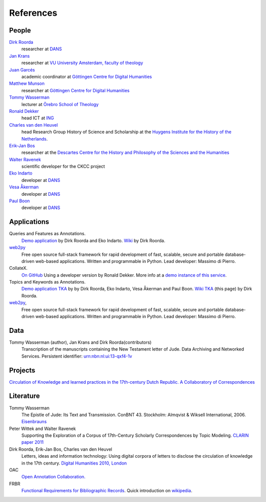 .. _References:

References
##########

People
******
`Dirk Roorda <http://www.dans.knaw.nl/en/content/contact/staff-members/dirk-roorda>`_
    researcher at `DANS <http://www.dans.knaw.nl/en>`_

`Jan Krans <http://vu-nl.academia.edu/JanKrans>`_
    researcher at `VU University Amsterdam, faculty of theology <http://vu-nl.academia.edu/Departments/Faculty_of_Theology>`_

`Juan Garcés <http://www.gcdh.de/en/about/team/juan_garces>`_
    academic coordinator at `Göttingen Centre for Digital Humanities <http://www.gcdh.de/en>`_

`Matthew Munson <http://www.gcdh.de/en/about/team/matthew_munson>`_
    researcher at `Göttingen Centre for Digital Humanities <http://www.gcdh.de/en>`_

`Tommy Wasserman <http://www.orebromissionsskola.se/viewNavMenu.do?menuID=239>`_
    lecturer at `Örebro School of Theology <http://www.orebromissionsskola.se/viewText.do?textID=0160>`_

`Ronald Dekker <http://www.huygens.knaw.nl/en/dekker/>`_
    head ICT at `ING <http://www.huygens.knaw.nl/en/>`_

`Charles van den Heuvel <http://www.huygens.knaw.nl/en/vandenheuvel/>`_
    head Research Group History of Science and Scholarship at the `Huygens Institute for the History of the Netherlands <http://www.huygens.knaw.nl/en/>`_.

`Erik-Jan Bos <http://www.phil.uu.nl/~bos/>`_
    researcher at the `Descartes Centre for the History and Philosophy of the Sciences and the Humanities  <http://www.descartescentre.com/index.php?lang=eng>`_

`Walter Ravenek <http://www.huygens.knaw.nl/en/ravenek/>`_
    scientific developer for the CKCC project

`Eko Indarto <http://www.dans.knaw.nl/en/content/contact/staff-members/eko-indarto>`_
    developer at `DANS <http://www.dans.knaw.nl/en>`_

`Vesa Åkerman <http://www.dans.knaw.nl/en/content/contact/staff-members/vesa-%C3%A5kerman>`_
    developer at `DANS <http://www.dans.knaw.nl/en>`_

`Paul Boon <http://www.dans.knaw.nl/en/content/contact/staff-members/paul-boon>`_
    developer at `DANS <http://www.dans.knaw.nl/en>`_

Applications
************
Queries and Features as Annotations.
    `Demo application <http://demo.datanetworkservice.nl/qaa>`_
    by Dirk Roorda and Eko Indarto.
    `Wiki <http://demo.datanetworkservice.nl/mediawiki/index.php/Queries_As_Annotations>`_
    by Dirk Roorda.

`web2py <http://web2py.com/>`_
    Free open source full-stack framework for rapid development of fast,
    scalable, secure and portable database-driven web-based applications.
    Written and programmable in Python. Lead developer: Massimo di Pierro.

CollateX.
    `On GitHub <https://github.com/interedition/collatex>`_
    Using a developer version by Ronald Dekker.
    More info at a `demo instance of this service <http://gregor.middell.net/collatex/api/collate>`_.

Topics and Keywords as Annotations.
    `Demo application TKA <http://demo.datanetworkservice.nl/taa>`_ by by Dirk Roorda, Eko Indarto, Vesa Åkerman and Paul Boon.
    `Wiki TKA <http://demo.datanetworkservice.nl/mediawiki/index.php/Topics_As_Annotations>`_ (this page) by Dirk Roorda.

`web2py <http://web2py.com/>`_,
    Free open source full-stack framework for rapid development of fast,
    scalable, secure and portable database-driven web-based applications.
    Written and programmable in Python. Lead developer: Massimo di Pierro.

Data
****
Tommy Wasserman (author), Jan Krans and Dirk Roorda(contributors)
    Transcription of the manuscripts containing the New Testament letter of Jude.
    Data Archiving and Networked Services.
    Persistent identifier: `urn:nbn:nl:ui:13-qxf4-1v <http://www.persistent-identifier.nl/?identifier=urn%3Anbn%3Anl%3Aui%3A13-qxf4-1v>`_

Projects
********
`Circulation of Knowledge and learned practices in the 17th-century Dutch Republic. A Collaboratory of Correspondences <http://ckcc.huygens.knaw.nl/>`_

Literature
**********
Tommy Wasserman
    The Epistle of Jude: Its Text and Transmission. ConBNT 43. Stockholm: Almqvist & Wiksell International, 2006.
    `Eisenbrauns <http://www.eisenbrauns.com/item/WASEPISTL>`_

Peter Wittek and Walter Ravenek
    Supporting the Exploration of a Corpus of 17th-Century Scholarly Correspondences by Topic Modeling.
    `CLARIN paper 2011 <http://www.clarin.nl/system/files/sdh2011-wittek-ravenek.pdf>`_

Dirk Roorda, Erik-Jan Bos, Charles van den Heuvel
    Letters, ideas and information technology: Using digital corpora of letters to disclose the circulation of knowledge in the 17th century.
    `Digital Humanities 2010, London <http://dh2010.cch.kcl.ac.uk/academic-programme/abstracts/papers/html/ab-697.html>`_

OAC
    `Open Annotation Collaboration. <http://www.openannotation.org/>`_

FRBR
    `Functional Requirements for Bibliographic Records <http://www.ifla.org/en/publications/functional-requirements-for-bibliographic-records>`_.
    Quick introduction on `wikipedia <http://en.wikipedia.org/wiki/Functional_Requirements_for_Bibliographic_Records>`_.

